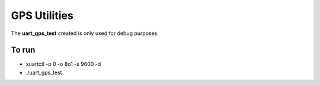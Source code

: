 GPS Utilities
-------------
The **uart_gps_test** created is only used for debug purposes.


To run
______

* xuartctl -p 0 -o 8o1 -s 9600 -d
* ./uart_gps_test

